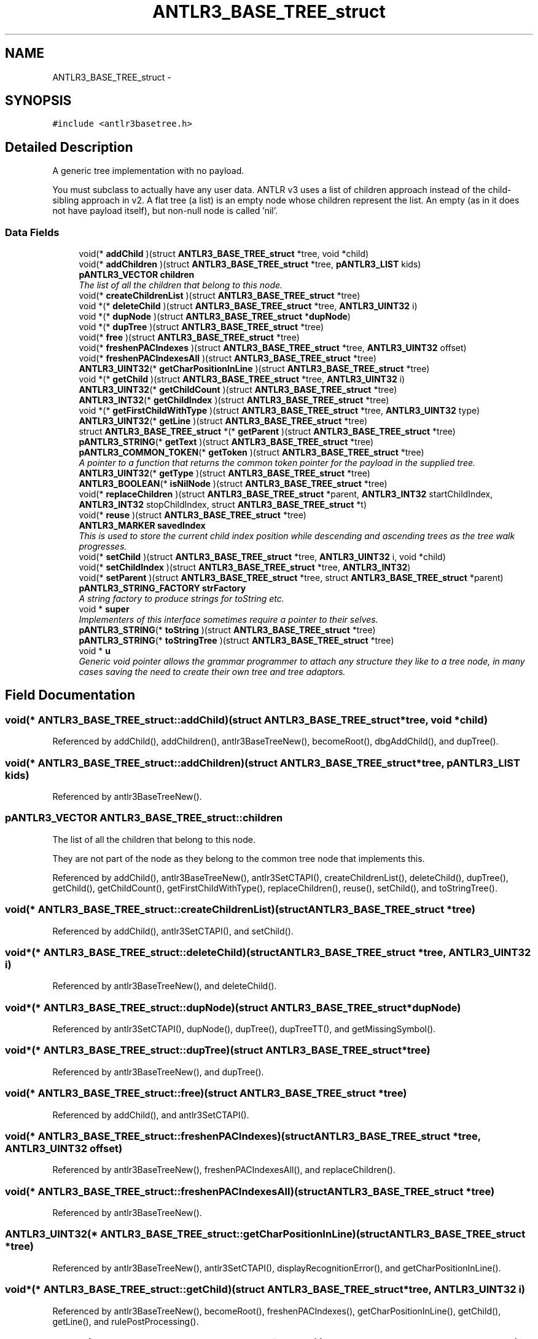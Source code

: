 .TH "ANTLR3_BASE_TREE_struct" 3 "29 Nov 2010" "Version 3.3" "ANTLR3C" \" -*- nroff -*-
.ad l
.nh
.SH NAME
ANTLR3_BASE_TREE_struct \- 
.SH SYNOPSIS
.br
.PP
\fC#include <antlr3basetree.h>\fP
.PP
.SH "Detailed Description"
.PP 
A generic tree implementation with no payload. 

You must subclass to actually have any user data. ANTLR v3 uses a list of children approach instead of the child-sibling approach in v2. A flat tree (a list) is an empty node whose children represent the list. An empty (as in it does not have payload itself), but non-null node is called 'nil'. 
.SS "Data Fields"

.in +1c
.ti -1c
.RI "void(* \fBaddChild\fP )(struct \fBANTLR3_BASE_TREE_struct\fP *tree, void *child)"
.br
.ti -1c
.RI "void(* \fBaddChildren\fP )(struct \fBANTLR3_BASE_TREE_struct\fP *tree, \fBpANTLR3_LIST\fP kids)"
.br
.ti -1c
.RI "\fBpANTLR3_VECTOR\fP \fBchildren\fP"
.br
.RI "\fIThe list of all the children that belong to this node. \fP"
.ti -1c
.RI "void(* \fBcreateChildrenList\fP )(struct \fBANTLR3_BASE_TREE_struct\fP *tree)"
.br
.ti -1c
.RI "void *(* \fBdeleteChild\fP )(struct \fBANTLR3_BASE_TREE_struct\fP *tree, \fBANTLR3_UINT32\fP i)"
.br
.ti -1c
.RI "void *(* \fBdupNode\fP )(struct \fBANTLR3_BASE_TREE_struct\fP *\fBdupNode\fP)"
.br
.ti -1c
.RI "void *(* \fBdupTree\fP )(struct \fBANTLR3_BASE_TREE_struct\fP *tree)"
.br
.ti -1c
.RI "void(* \fBfree\fP )(struct \fBANTLR3_BASE_TREE_struct\fP *tree)"
.br
.ti -1c
.RI "void(* \fBfreshenPACIndexes\fP )(struct \fBANTLR3_BASE_TREE_struct\fP *tree, \fBANTLR3_UINT32\fP offset)"
.br
.ti -1c
.RI "void(* \fBfreshenPACIndexesAll\fP )(struct \fBANTLR3_BASE_TREE_struct\fP *tree)"
.br
.ti -1c
.RI "\fBANTLR3_UINT32\fP(* \fBgetCharPositionInLine\fP )(struct \fBANTLR3_BASE_TREE_struct\fP *tree)"
.br
.ti -1c
.RI "void *(* \fBgetChild\fP )(struct \fBANTLR3_BASE_TREE_struct\fP *tree, \fBANTLR3_UINT32\fP i)"
.br
.ti -1c
.RI "\fBANTLR3_UINT32\fP(* \fBgetChildCount\fP )(struct \fBANTLR3_BASE_TREE_struct\fP *tree)"
.br
.ti -1c
.RI "\fBANTLR3_INT32\fP(* \fBgetChildIndex\fP )(struct \fBANTLR3_BASE_TREE_struct\fP *tree)"
.br
.ti -1c
.RI "void *(* \fBgetFirstChildWithType\fP )(struct \fBANTLR3_BASE_TREE_struct\fP *tree, \fBANTLR3_UINT32\fP type)"
.br
.ti -1c
.RI "\fBANTLR3_UINT32\fP(* \fBgetLine\fP )(struct \fBANTLR3_BASE_TREE_struct\fP *tree)"
.br
.ti -1c
.RI "struct \fBANTLR3_BASE_TREE_struct\fP *(* \fBgetParent\fP )(struct \fBANTLR3_BASE_TREE_struct\fP *tree)"
.br
.ti -1c
.RI "\fBpANTLR3_STRING\fP(* \fBgetText\fP )(struct \fBANTLR3_BASE_TREE_struct\fP *tree)"
.br
.ti -1c
.RI "\fBpANTLR3_COMMON_TOKEN\fP(* \fBgetToken\fP )(struct \fBANTLR3_BASE_TREE_struct\fP *tree)"
.br
.RI "\fIA pointer to a function that returns the common token pointer for the payload in the supplied tree. \fP"
.ti -1c
.RI "\fBANTLR3_UINT32\fP(* \fBgetType\fP )(struct \fBANTLR3_BASE_TREE_struct\fP *tree)"
.br
.ti -1c
.RI "\fBANTLR3_BOOLEAN\fP(* \fBisNilNode\fP )(struct \fBANTLR3_BASE_TREE_struct\fP *tree)"
.br
.ti -1c
.RI "void(* \fBreplaceChildren\fP )(struct \fBANTLR3_BASE_TREE_struct\fP *parent, \fBANTLR3_INT32\fP startChildIndex, \fBANTLR3_INT32\fP stopChildIndex, struct \fBANTLR3_BASE_TREE_struct\fP *t)"
.br
.ti -1c
.RI "void(* \fBreuse\fP )(struct \fBANTLR3_BASE_TREE_struct\fP *tree)"
.br
.ti -1c
.RI "\fBANTLR3_MARKER\fP \fBsavedIndex\fP"
.br
.RI "\fIThis is used to store the current child index position while descending and ascending trees as the tree walk progresses. \fP"
.ti -1c
.RI "void(* \fBsetChild\fP )(struct \fBANTLR3_BASE_TREE_struct\fP *tree, \fBANTLR3_UINT32\fP i, void *child)"
.br
.ti -1c
.RI "void(* \fBsetChildIndex\fP )(struct \fBANTLR3_BASE_TREE_struct\fP *tree, \fBANTLR3_INT32\fP)"
.br
.ti -1c
.RI "void(* \fBsetParent\fP )(struct \fBANTLR3_BASE_TREE_struct\fP *tree, struct \fBANTLR3_BASE_TREE_struct\fP *parent)"
.br
.ti -1c
.RI "\fBpANTLR3_STRING_FACTORY\fP \fBstrFactory\fP"
.br
.RI "\fIA string factory to produce strings for toString etc. \fP"
.ti -1c
.RI "void * \fBsuper\fP"
.br
.RI "\fIImplementers of this interface sometimes require a pointer to their selves. \fP"
.ti -1c
.RI "\fBpANTLR3_STRING\fP(* \fBtoString\fP )(struct \fBANTLR3_BASE_TREE_struct\fP *tree)"
.br
.ti -1c
.RI "\fBpANTLR3_STRING\fP(* \fBtoStringTree\fP )(struct \fBANTLR3_BASE_TREE_struct\fP *tree)"
.br
.ti -1c
.RI "void * \fBu\fP"
.br
.RI "\fIGeneric void pointer allows the grammar programmer to attach any structure they like to a tree node, in many cases saving the need to create their own tree and tree adaptors. \fP"
.in -1c
.SH "Field Documentation"
.PP 
.SS "void(* \fBANTLR3_BASE_TREE_struct::addChild\fP)(struct \fBANTLR3_BASE_TREE_struct\fP *tree, void *child)"
.PP
Referenced by addChild(), addChildren(), antlr3BaseTreeNew(), becomeRoot(), dbgAddChild(), and dupTree().
.SS "void(* \fBANTLR3_BASE_TREE_struct::addChildren\fP)(struct \fBANTLR3_BASE_TREE_struct\fP *tree, \fBpANTLR3_LIST\fP kids)"
.PP
Referenced by antlr3BaseTreeNew().
.SS "\fBpANTLR3_VECTOR\fP \fBANTLR3_BASE_TREE_struct::children\fP"
.PP
The list of all the children that belong to this node. 
.PP
They are not part of the node as they belong to the common tree node that implements this. 
.PP
Referenced by addChild(), antlr3BaseTreeNew(), antlr3SetCTAPI(), createChildrenList(), deleteChild(), dupTree(), getChild(), getChildCount(), getFirstChildWithType(), replaceChildren(), reuse(), setChild(), and toStringTree().
.SS "void(* \fBANTLR3_BASE_TREE_struct::createChildrenList\fP)(struct \fBANTLR3_BASE_TREE_struct\fP *tree)"
.PP
Referenced by addChild(), antlr3SetCTAPI(), and setChild().
.SS "void*(* \fBANTLR3_BASE_TREE_struct::deleteChild\fP)(struct \fBANTLR3_BASE_TREE_struct\fP *tree, \fBANTLR3_UINT32\fP i)"
.PP
Referenced by antlr3BaseTreeNew(), and deleteChild().
.SS "void*(* \fBANTLR3_BASE_TREE_struct::dupNode\fP)(struct \fBANTLR3_BASE_TREE_struct\fP *\fBdupNode\fP)"
.PP
Referenced by antlr3SetCTAPI(), dupNode(), dupTree(), dupTreeTT(), and getMissingSymbol().
.SS "void*(* \fBANTLR3_BASE_TREE_struct::dupTree\fP)(struct \fBANTLR3_BASE_TREE_struct\fP *tree)"
.PP
Referenced by antlr3BaseTreeNew(), and dupTree().
.SS "void(* \fBANTLR3_BASE_TREE_struct::free\fP)(struct \fBANTLR3_BASE_TREE_struct\fP *tree)"
.PP
Referenced by addChild(), and antlr3SetCTAPI().
.SS "void(* \fBANTLR3_BASE_TREE_struct::freshenPACIndexes\fP)(struct \fBANTLR3_BASE_TREE_struct\fP *tree, \fBANTLR3_UINT32\fP offset)"
.PP
Referenced by antlr3BaseTreeNew(), freshenPACIndexesAll(), and replaceChildren().
.SS "void(* \fBANTLR3_BASE_TREE_struct::freshenPACIndexesAll\fP)(struct \fBANTLR3_BASE_TREE_struct\fP *tree)"
.PP
Referenced by antlr3BaseTreeNew().
.SS "\fBANTLR3_UINT32\fP(* \fBANTLR3_BASE_TREE_struct::getCharPositionInLine\fP)(struct \fBANTLR3_BASE_TREE_struct\fP *tree)"
.PP
Referenced by antlr3BaseTreeNew(), antlr3SetCTAPI(), displayRecognitionError(), and getCharPositionInLine().
.SS "void*(* \fBANTLR3_BASE_TREE_struct::getChild\fP)(struct \fBANTLR3_BASE_TREE_struct\fP *tree, \fBANTLR3_UINT32\fP i)"
.PP
Referenced by antlr3BaseTreeNew(), becomeRoot(), freshenPACIndexes(), getCharPositionInLine(), getChild(), getLine(), and rulePostProcessing().
.SS "\fBANTLR3_UINT32\fP(* \fBANTLR3_BASE_TREE_struct::getChildCount\fP)(struct \fBANTLR3_BASE_TREE_struct\fP *tree)"
.PP
Referenced by antlr3BaseTreeNew(), becomeRoot(), fillBuffer(), freshenPACIndexes(), getCharPositionInLine(), getChildCount(), getLine(), and rulePostProcessing().
.SS "\fBANTLR3_INT32\fP(* \fBANTLR3_BASE_TREE_struct::getChildIndex\fP)(struct \fBANTLR3_BASE_TREE_struct\fP *tree)"
.PP
Referenced by antlr3SetCTAPI(), dupTreeTT(), and getChildIndex().
.SS "void*(* \fBANTLR3_BASE_TREE_struct::getFirstChildWithType\fP)(struct \fBANTLR3_BASE_TREE_struct\fP *tree, \fBANTLR3_UINT32\fP type)"
.PP
Referenced by antlr3BaseTreeNew().
.SS "\fBANTLR3_UINT32\fP(* \fBANTLR3_BASE_TREE_struct::getLine\fP)(struct \fBANTLR3_BASE_TREE_struct\fP *tree)"
.PP
Referenced by antlr3BaseTreeNew(), antlr3SetCTAPI(), and getLine().
.SS "struct \fBANTLR3_BASE_TREE_struct\fP*(* \fBANTLR3_BASE_TREE_struct::getParent\fP)(struct \fBANTLR3_BASE_TREE_struct\fP *tree)\fC [read]\fP"
.PP
Referenced by antlr3SetCTAPI(), and getParent().
.SS "\fBpANTLR3_STRING\fP(* \fBANTLR3_BASE_TREE_struct::getText\fP)(struct \fBANTLR3_BASE_TREE_struct\fP *tree)"
.PP
Referenced by antlr3SetCTAPI(), getText(), and replaceChildren().
.SS "\fBpANTLR3_COMMON_TOKEN\fP(* \fBANTLR3_BASE_TREE_struct::getToken\fP)(struct \fBANTLR3_BASE_TREE_struct\fP *tree)"
.PP
A pointer to a function that returns the common token pointer for the payload in the supplied tree. 
.PP
Referenced by antlr3SetCTAPI(), displayRecognitionError(), and getMissingSymbol().
.SS "\fBANTLR3_UINT32\fP(* \fBANTLR3_BASE_TREE_struct::getType\fP)(struct \fBANTLR3_BASE_TREE_struct\fP *tree)"
.PP
Referenced by antlr3SetCTAPI(), getFirstChildWithType(), and getType().
.SS "\fBANTLR3_BOOLEAN\fP(* \fBANTLR3_BASE_TREE_struct::isNilNode\fP)(struct \fBANTLR3_BASE_TREE_struct\fP *tree)"
.PP
Referenced by addChild(), antlr3SetCTAPI(), becomeRoot(), freeNodeRS(), isNilNode(), replaceChildren(), rulePostProcessing(), toString(), and toStringTree().
.SS "void(* \fBANTLR3_BASE_TREE_struct::replaceChildren\fP)(struct \fBANTLR3_BASE_TREE_struct\fP *parent, \fBANTLR3_INT32\fP startChildIndex, \fBANTLR3_INT32\fP stopChildIndex, struct \fBANTLR3_BASE_TREE_struct\fP *t)"
.PP
Referenced by antlr3BaseTreeNew(), and replaceChildren().
.SS "void(* \fBANTLR3_BASE_TREE_struct::reuse\fP)(struct \fBANTLR3_BASE_TREE_struct\fP *tree)"
.PP
Referenced by antlr3SetCTAPI(), becomeRoot(), and rulePostProcessing().
.SS "\fBANTLR3_MARKER\fP \fBANTLR3_BASE_TREE_struct::savedIndex\fP"
.PP
This is used to store the current child index position while descending and ascending trees as the tree walk progresses. 
.PP
.SS "void(* \fBANTLR3_BASE_TREE_struct::setChild\fP)(struct \fBANTLR3_BASE_TREE_struct\fP *tree, \fBANTLR3_UINT32\fP i, void *child)"
.PP
Referenced by antlr3BaseTreeNew(), and setChild().
.SS "void(* \fBANTLR3_BASE_TREE_struct::setChildIndex\fP)(struct \fBANTLR3_BASE_TREE_struct\fP *tree, \fBANTLR3_INT32\fP)"
.PP
Referenced by antlr3SetCTAPI(), freshenPACIndexes(), replaceChildren(), rulePostProcessing(), and setChildIndex().
.SS "void(* \fBANTLR3_BASE_TREE_struct::setParent\fP)(struct \fBANTLR3_BASE_TREE_struct\fP *tree, struct \fBANTLR3_BASE_TREE_struct\fP *parent)"
.PP
Referenced by antlr3SetCTAPI(), freshenPACIndexes(), replaceChildren(), rulePostProcessing(), and setParent().
.SS "\fBpANTLR3_STRING_FACTORY\fP \fBANTLR3_BASE_TREE_struct::strFactory\fP"
.PP
A string factory to produce strings for toString etc. 
.PP
Referenced by antlr3ArboretumNew(), antlr3BaseTreeNew(), antlr3CommonTreeNodeStreamNewTree(), newPoolTree(), toString(), and toStringTree().
.SS "void* \fBANTLR3_BASE_TREE_struct::super\fP"
.PP
Implementers of this interface sometimes require a pointer to their selves. 
.PP
Referenced by antlr3SetCTAPI(), createChildrenList(), displayRecognitionError(), dupNode(), getCharPositionInLine(), getChildIndex(), getLine(), getMissingSymbol(), getParent(), getToken(), getTokenStartIndex(), getTokenStopIndex(), getType(), isNilNode(), newFromToken(), newFromTree(), newPoolTree(), reuse(), setChildIndex(), setParent(), setTokenBoundaries(), and toString().
.SS "\fBpANTLR3_STRING\fP(* \fBANTLR3_BASE_TREE_struct::toString\fP)(struct \fBANTLR3_BASE_TREE_struct\fP *tree)"
.PP
Referenced by antlr3SetCTAPI(), getText(), and toStringTree().
.SS "\fBpANTLR3_STRING\fP(* \fBANTLR3_BASE_TREE_struct::toStringTree\fP)(struct \fBANTLR3_BASE_TREE_struct\fP *tree)"
.PP
Referenced by antlr3BaseTreeNew(), displayRecognitionError(), and toStringTree().
.SS "void* \fBANTLR3_BASE_TREE_struct::u\fP"
.PP
Generic void pointer allows the grammar programmer to attach any structure they like to a tree node, in many cases saving the need to create their own tree and tree adaptors. 
.PP
ANTLR does not use this pointer, but will copy it for you and so on. 
.PP
Referenced by antlr3SetCTAPI(), and newFromTree().

.SH "Author"
.PP 
Generated automatically by Doxygen for ANTLR3C from the source code.
